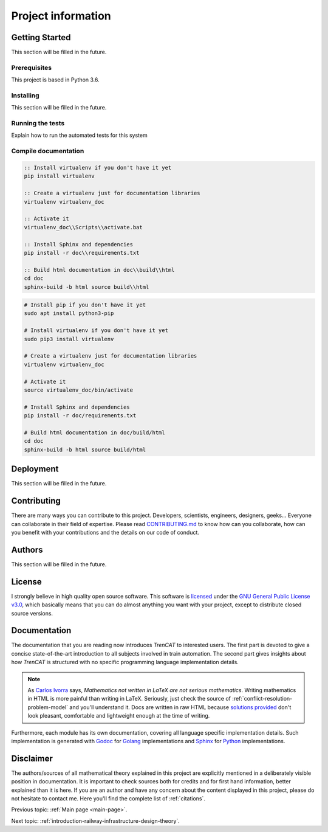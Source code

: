 .. _project-information:

###################
Project information
###################

Getting Started
===============
This section will be filled in the future.

Prerequisites
-------------
This project is based in Python 3.6.

Installing
----------
This section will be filled in the future.

Running the tests
-----------------
Explain how to run the automated tests for this system

Compile documentation
---------------------

.. code-block:: bat

   :: Install virtualenv if you don't have it yet
   pip install virtualenv
   
   :: Create a virtualenv just for documentation libraries
   virtualenv virtualenv_doc
   
   :: Activate it
   virtualenv_doc\\Scripts\\activate.bat
   
   :: Install Sphinx and dependencies
   pip install -r doc\\requirements.txt
   
   :: Build html documentation in doc\\build\\html
   cd doc
   sphinx-build -b html source build\\html
   
.. code-block:: bash

   # Install pip if you don't have it yet
   sudo apt install python3-pip

   # Install virtualenv if you don't have it yet
   sudo pip3 install virtualenv

   # Create a virtualenv just for documentation libraries
   virtualenv virtualenv_doc

   # Activate it
   source virtualenv_doc/bin/activate

   # Install Sphinx and dependencies
   pip install -r doc/requirements.txt

   # Build html documentation in doc/build/html
   cd doc
   sphinx-build -b html source build/html


Deployment
==========
This section will be filled in the future.

.. _project-information-contributing:

Contributing
============
There are many ways you can contribute to this project. Developers, scientists, engineers, designers, geeks... Everyone can collaborate in their field of expertise. Please read `CONTRIBUTING.md <https://github.com/Joptim/Trencat/blob/master/CONTRIBUTING.md>`_ to know how can you collaborate, how can you benefit with your contributions and the details on our code of conduct.

Authors
=======
This section will be filled in the future.

License
=======
I strongly believe in high quality open source software. This software is `licensed <https://github.com/Joptim/Trencat/blob/master/LICENSE>`_ under the `GNU General Public License v3.0 <https://choosealicense.com/licenses/gpl-3.0/>`_,  which basically means that you can do almost anything you want with your project, except to distribute closed source versions.

Documentation
=============
The documentation that you are reading now introduces *TrenCAT* to interested users. The first part is devoted to give a concise state-of-the-art introduction to all subjects involved in train automation. The second part gives insights about how *TrenCAT* is structured with no specific programming language implementation details.

.. note::
	As `Carlos Ivorra <https://www.uv.es/=ivorra/>`_ says, *Mathematics not written in LaTeX are not serious mathematics*. Writing mathematics in HTML is more painful than writing in LaTeX. Seriously, just check the source of :ref:`conflict-resolution-problem-model` and you'll understand it. Docs are written in raw HTML because `solutions provided <http://www.sphinx-doc.org/es/stable/ext/math.html>`_ don't look pleasant, comfortable and lightweight enough at the time of writing.
	
Furthermore, each module has its own documentation, covering all language specific implementation details. Such implementation is generated with `Godoc <https://godoc.org/golang.org/x/tools/cmd/godoc>`_ for `Golang <https://golang.org/>`_ implementations and `Sphinx <http://www.sphinx-doc.org/en/master/>`_ for `Python <https://www.python.org/>`_ implementations.

Disclaimer
==========
The authors/sources of all mathematical theory explained in this project are explicitly mentioned in a deliberately visible position in documentation. It is important to check sources both for credits and for first hand information, better explained than it is here. If you are an author and have any concern about the content displayed in this project, please do not hesitate to contact me. Here you'll find the complete list of :ref:`citations`.

Previous topic: :ref:`Main page <main-page>`.

Next topic: :ref:`introduction-railway-infrastructure-design-theory`.